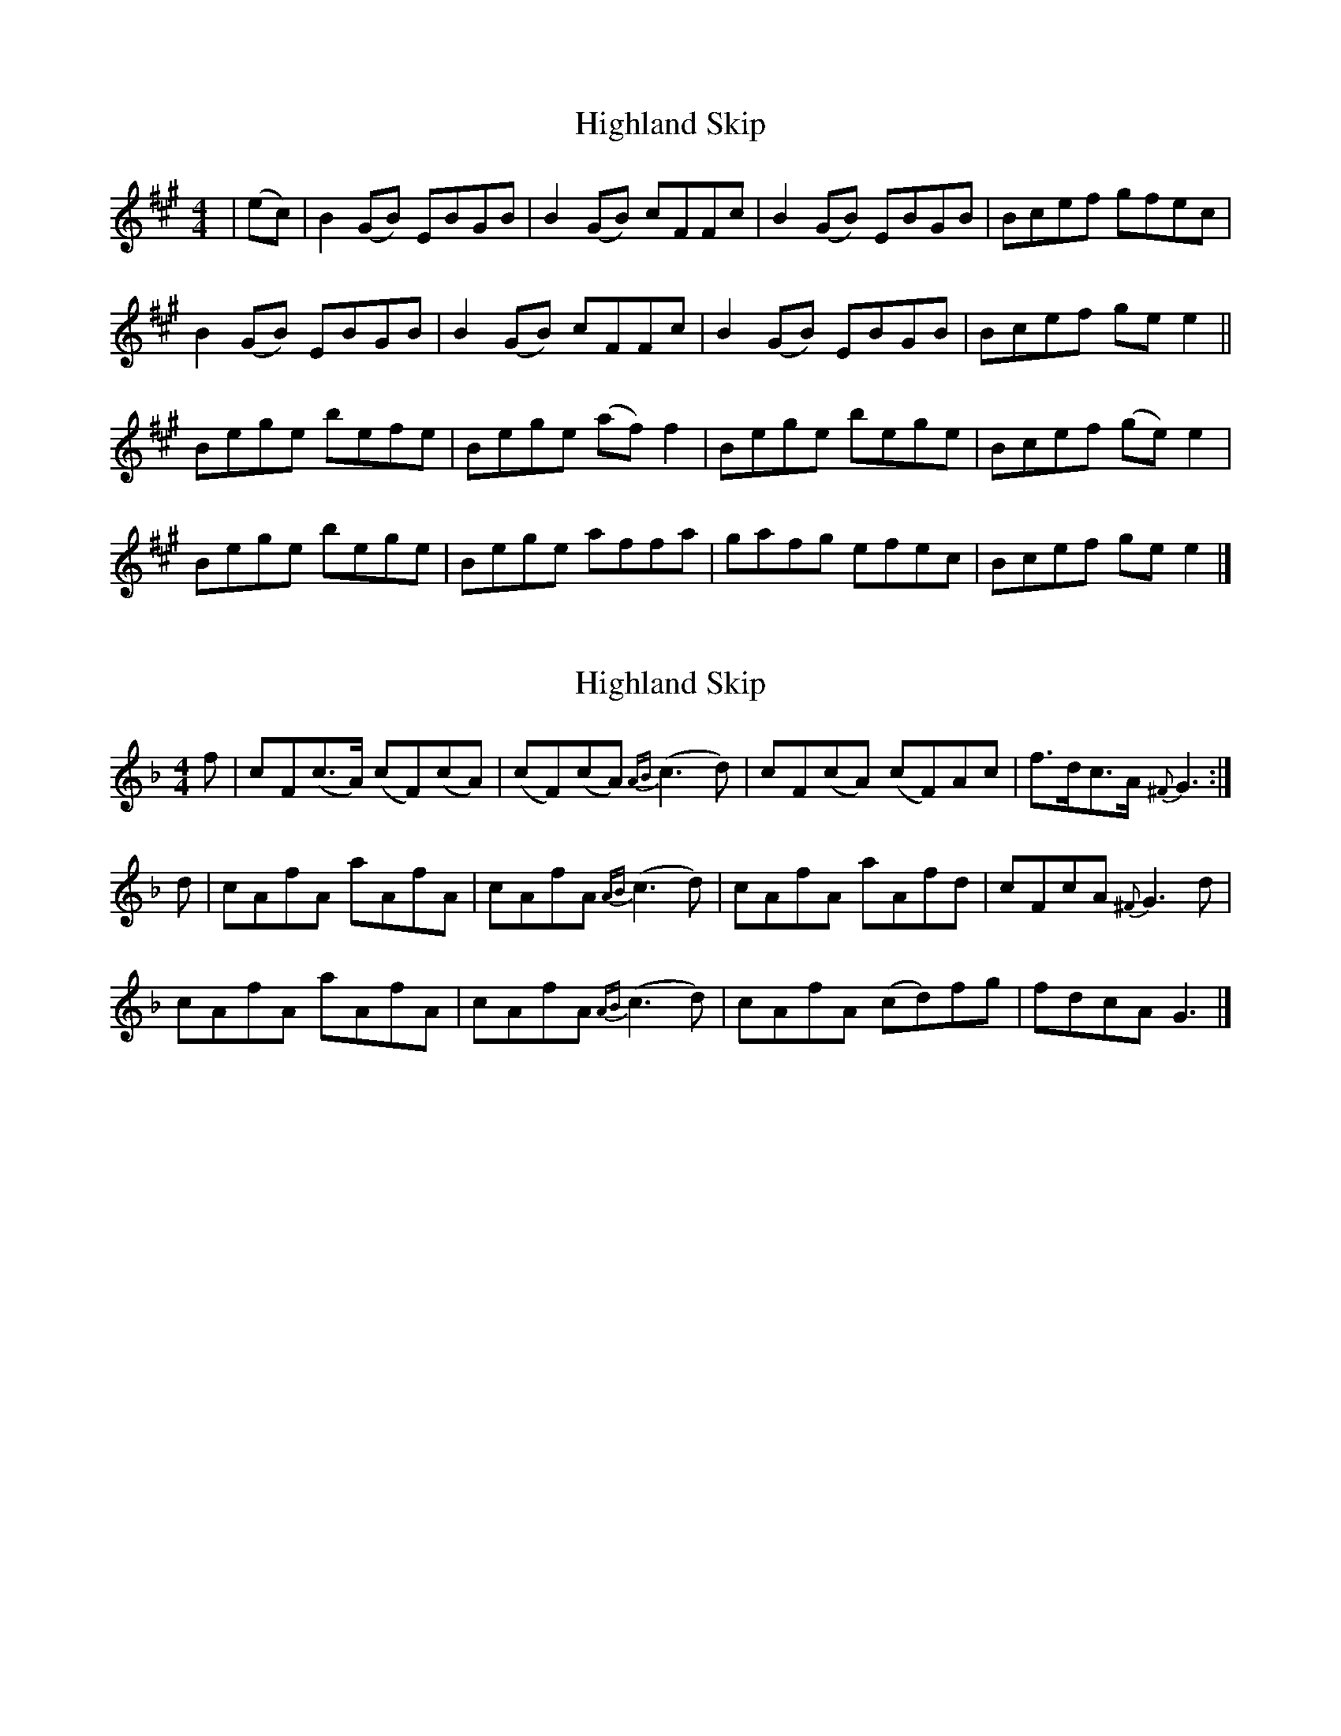 X: 1
T: Highland Skip
Z: dancarney84
S: https://thesession.org/tunes/13309#setting23273
R: reel
M: 4/4
L: 1/8
K: Amaj
|(ec)|B2(GB) EBGB|B2(GB) cFFc|B2(GB) EBGB|Bcef gfec|
B2(GB) EBGB|B2(GB) cFFc|B2(GB) EBGB|Bcef gee2||
Bege befe|Bege (af)f2|Bege bege|Bcef (ge)e2|
Bege bege|Bege affa|gafg efec|Bcef gee2|]
X: 2
T: Highland Skip
Z: dancarney84
S: https://thesession.org/tunes/13309#setting23274
R: reel
M: 4/4
L: 1/8
K: Fmaj
f|cF(c>A) (cF)(cA)|(cF)(cA) {AB}(c3d)|cF(cA) (cF)Ac|f>dc>A {^F}G3:|
d|cAfA aAfA|cAfA {AB}(c3d)|cAfA aAfd|cFcA {^F}G3d|
cAfA aAfA|cAfA {AB}(c3d)|cAfA (cd)fg|fdcA G3|]
